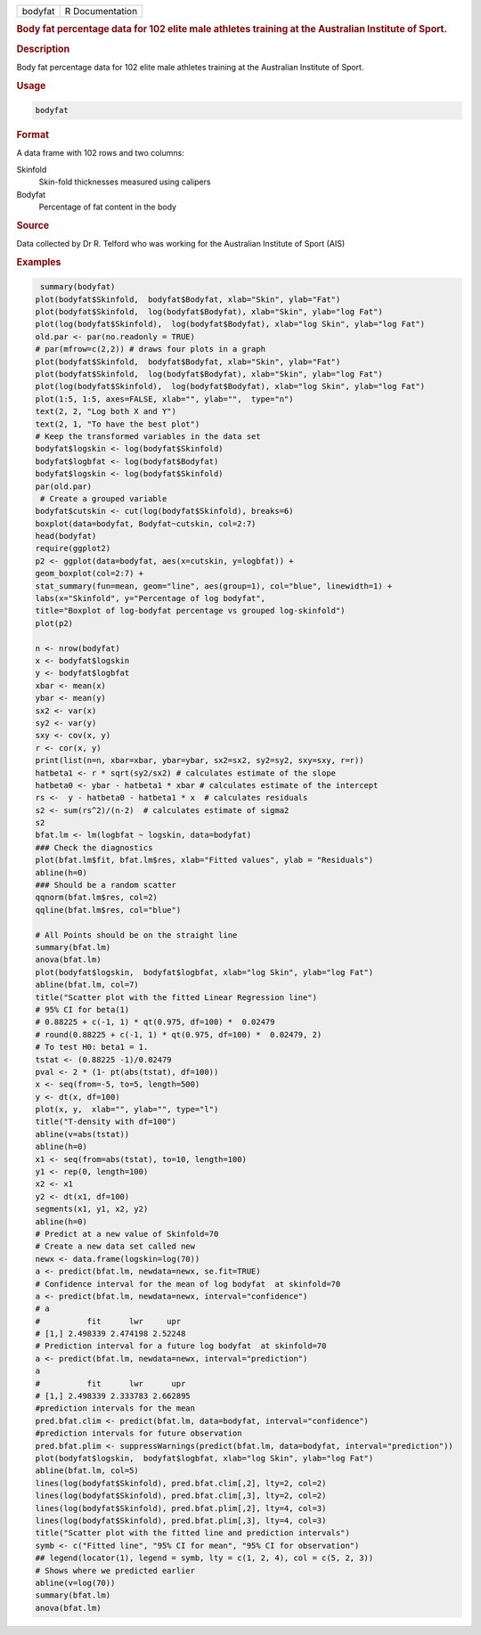.. container::

   .. container::

      ======= ===============
      bodyfat R Documentation
      ======= ===============

      .. rubric:: Body fat percentage data for 102 elite male athletes
         training at the Australian Institute of Sport.
         :name: body-fat-percentage-data-for-102-elite-male-athletes-training-at-the-australian-institute-of-sport.

      .. rubric:: Description
         :name: description

      Body fat percentage data for 102 elite male athletes training at
      the Australian Institute of Sport.

      .. rubric:: Usage
         :name: usage

      .. code:: R

         bodyfat

      .. rubric:: Format
         :name: format

      A data frame with 102 rows and two columns:

      Skinfold
         Skin-fold thicknesses measured using calipers

      Bodyfat
         Percentage of fat content in the body

      .. rubric:: Source
         :name: source

      Data collected by Dr R. Telford who was working for the Australian
      Institute of Sport (AIS)

      .. rubric:: Examples
         :name: examples

      .. code:: R

          summary(bodyfat)
         plot(bodyfat$Skinfold,  bodyfat$Bodyfat, xlab="Skin", ylab="Fat")
         plot(bodyfat$Skinfold,  log(bodyfat$Bodyfat), xlab="Skin", ylab="log Fat")
         plot(log(bodyfat$Skinfold),  log(bodyfat$Bodyfat), xlab="log Skin", ylab="log Fat")
         old.par <- par(no.readonly = TRUE)
         # par(mfrow=c(2,2)) # draws four plots in a graph
         plot(bodyfat$Skinfold,  bodyfat$Bodyfat, xlab="Skin", ylab="Fat")
         plot(bodyfat$Skinfold,  log(bodyfat$Bodyfat), xlab="Skin", ylab="log Fat")
         plot(log(bodyfat$Skinfold),  log(bodyfat$Bodyfat), xlab="log Skin", ylab="log Fat")
         plot(1:5, 1:5, axes=FALSE, xlab="", ylab="",  type="n")
         text(2, 2, "Log both X and Y")
         text(2, 1, "To have the best plot")
         # Keep the transformed variables in the data set 
         bodyfat$logskin <- log(bodyfat$Skinfold)
         bodyfat$logbfat <- log(bodyfat$Bodyfat)
         bodyfat$logskin <- log(bodyfat$Skinfold)
         par(old.par)
          # Create a grouped variable 
         bodyfat$cutskin <- cut(log(bodyfat$Skinfold), breaks=6) 
         boxplot(data=bodyfat, Bodyfat~cutskin, col=2:7)
         head(bodyfat)
         require(ggplot2)
         p2 <- ggplot(data=bodyfat, aes(x=cutskin, y=logbfat)) + 
         geom_boxplot(col=2:7) + 
         stat_summary(fun=mean, geom="line", aes(group=1), col="blue", linewidth=1) +
         labs(x="Skinfold", y="Percentage of log bodyfat", 
         title="Boxplot of log-bodyfat percentage vs grouped log-skinfold")  
         plot(p2)

         n <- nrow(bodyfat)
         x <- bodyfat$logskin
         y <- bodyfat$logbfat
         xbar <- mean(x)
         ybar <- mean(y)
         sx2 <- var(x)
         sy2 <- var(y)
         sxy <- cov(x, y)
         r <- cor(x, y)
         print(list(n=n, xbar=xbar, ybar=ybar, sx2=sx2, sy2=sy2, sxy=sxy, r=r))
         hatbeta1 <- r * sqrt(sy2/sx2) # calculates estimate of the slope
         hatbeta0 <- ybar - hatbeta1 * xbar # calculates estimate of the intercept
         rs <-  y - hatbeta0 - hatbeta1 * x  # calculates residuals
         s2 <- sum(rs^2)/(n-2)  # calculates estimate of sigma2
         s2
         bfat.lm <- lm(logbfat ~ logskin, data=bodyfat)
         ### Check the diagnostics 
         plot(bfat.lm$fit, bfat.lm$res, xlab="Fitted values", ylab = "Residuals")
         abline(h=0)
         ### Should be a random scatter
         qqnorm(bfat.lm$res, col=2)
         qqline(bfat.lm$res, col="blue")

         # All Points should be on the straight line 
         summary(bfat.lm)
         anova(bfat.lm)
         plot(bodyfat$logskin,  bodyfat$logbfat, xlab="log Skin", ylab="log Fat")
         abline(bfat.lm, col=7)
         title("Scatter plot with the fitted Linear Regression line")
         # 95% CI for beta(1)
         # 0.88225 + c(-1, 1) * qt(0.975, df=100) *  0.02479 
         # round(0.88225 + c(-1, 1) * qt(0.975, df=100) *  0.02479, 2)
         # To test H0: beta1 = 1. 
         tstat <- (0.88225 -1)/0.02479 
         pval <- 2 * (1- pt(abs(tstat), df=100))
         x <- seq(from=-5, to=5, length=500)
         y <- dt(x, df=100)
         plot(x, y,  xlab="", ylab="", type="l")
         title("T-density with df=100")
         abline(v=abs(tstat))
         abline(h=0)
         x1 <- seq(from=abs(tstat), to=10, length=100)
         y1 <- rep(0, length=100)
         x2 <- x1
         y2 <- dt(x1, df=100)
         segments(x1, y1, x2, y2)
         abline(h=0)
         # Predict at a new value of Skinfold=70
         # Create a new data set called new
         newx <- data.frame(logskin=log(70))
         a <- predict(bfat.lm, newdata=newx, se.fit=TRUE) 
         # Confidence interval for the mean of log bodyfat  at skinfold=70
         a <- predict(bfat.lm, newdata=newx, interval="confidence") 
         # a
         #          fit      lwr     upr
         # [1,] 2.498339 2.474198 2.52248
         # Prediction interval for a future log bodyfat  at skinfold=70
         a <- predict(bfat.lm, newdata=newx, interval="prediction") 
         a
         #          fit      lwr      upr
         # [1,] 2.498339 2.333783 2.662895
         #prediction intervals for the mean 
         pred.bfat.clim <- predict(bfat.lm, data=bodyfat, interval="confidence")
         #prediction intervals for future observation
         pred.bfat.plim <- suppressWarnings(predict(bfat.lm, data=bodyfat, interval="prediction"))
         plot(bodyfat$logskin,  bodyfat$logbfat, xlab="log Skin", ylab="log Fat")
         abline(bfat.lm, col=5)
         lines(log(bodyfat$Skinfold), pred.bfat.clim[,2], lty=2, col=2) 
         lines(log(bodyfat$Skinfold), pred.bfat.clim[,3], lty=2, col=2) 
         lines(log(bodyfat$Skinfold), pred.bfat.plim[,2], lty=4, col=3) 
         lines(log(bodyfat$Skinfold), pred.bfat.plim[,3], lty=4, col=3) 
         title("Scatter plot with the fitted line and prediction intervals")
         symb <- c("Fitted line", "95% CI for mean", "95% CI for observation")
         ## legend(locator(1), legend = symb, lty = c(1, 2, 4), col = c(5, 2, 3))
         # Shows where we predicted earlier 
         abline(v=log(70))
         summary(bfat.lm)
         anova(bfat.lm)
